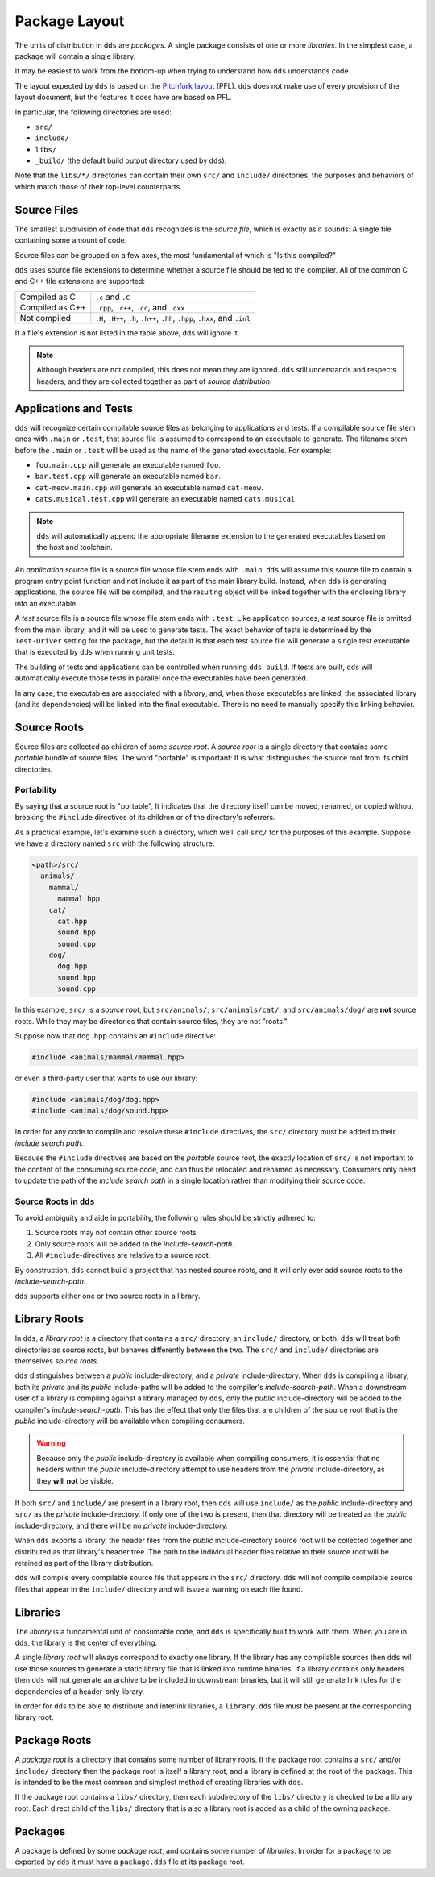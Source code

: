 Package Layout
##############

The units of distribution in ``dds`` are *packages*. A single package consists
of one or more *libraries*. In the simplest case, a package will contain a
single library.

It may be easiest to work from the bottom-up when trying to understand how
``dds`` understands code.

The layout expected by ``dds`` is based on the `Pitchfork layout`_ (PFL).
``dds`` does not make use of every provision of the layout document, but the
features it does have are based on PFL.

.. _Pitchfork layout: https://api.csswg.org/bikeshed/?force=1&url=https://raw.githubusercontent.com/vector-of-bool/pitchfork/develop/data/spec.bs

In particular, the following directories are used:

- ``src/``
- ``include/``
- ``libs/``
- ``_build/`` (the default build output directory used by ``dds``).

Note that the ``libs/*/`` directories can contain their own ``src/`` and
``include/`` directories, the purposes and behaviors of which match those of
their top-level counterparts.


Source Files
************

The smallest subdivision of code that ``dds`` recognizes is the *source file*,
which is exactly as it sounds: A single file containing some amount of code.

Source files can be grouped on a few axes, the most fundamental of which is
"Is this compiled?"

``dds`` uses source file extensions to determine whether a source file should
be fed to the compiler. All of the common C and C++ file extensions are
supported:

.. list-table::

    - * Compiled as C
      * ``.c`` and ``.C``

    - * Compiled as C++
      * ``.cpp``, ``.c++``, ``.cc``, and ``.cxx``

    - * Not compiled
      * ``.H``, ``.H++``, ``.h``, ``.h++``, ``.hh``, ``.hpp``, ``.hxx``, and ``.inl``

If a file's extension is not listed in the table above, ``dds`` will ignore it.

.. note::
    Although headers are not compiled, this does not mean they are ignored.
    ``dds`` still understands and respects headers, and they are collected
    together as part of *source distribution*.


Applications and Tests
**********************

``dds`` will recognize certain compilable source files as belonging to
applications and tests. If a compilable source file stem ends with ``.main`` or
``.test``, that source file is assumed to correspond to an executable to
generate. The filename stem before the ``.main`` or ``.test`` will be used as
the name of the generated executable. For example:

- ``foo.main.cpp`` will generate an executable named ``foo``.
- ``bar.test.cpp`` will generate an executable named ``bar``.
- ``cat-meow.main.cpp`` will generate an executable named ``cat-meow``.
- ``cats.musical.test.cpp`` will generate an executable named ``cats.musical``.

.. note::
    ``dds`` will automatically append the appropriate filename extension to the
    generated executables based on the host and toolchain.

An *application* source file is a source file whose file stem ends with
``.main``. ``dds`` will assume this source file to contain a program entry
point function and not include it as part of the main library build. Instead,
when ``dds`` is generating applications, the source file will be compiled, and
the resulting object will be linked together with the enclosing library into an
executable.

A *test* source file is a source file whose file stem ends with ``.test``. Like
application sources, a *test* source file is omitted from the main library, and
it will be used to generate tests. The exact behavior of tests is determined by
the ``Test-Driver`` setting for the package, but the default is that each test
source file will generate a single test executable that is executed by ``dds``
when running unit tests.

The building of tests and applications can be controlled when running
``dds build``. If tests are built, ``dds`` will automatically execute those
tests in parallel once the executables have been generated.

In any case, the executables are associated with a *library*, and, when those
executables are linked, the associated library (and its dependencies) will be
linked into the final executable. There is no need to manually specify this
linking behavior.


.. _pkg.source-root:

Source Roots
************

Source files are collected as children of some *source root*. A *source
root* is a single directory that contains some *portable* bundle of source
files. The word "portable" is important: It is what distinguishes the
source root from its child directories.


Portability
===========

By saying that a source root is "portable",  It indicates that the directory
itself can be moved, renamed, or copied without breaking the ``#include``
directives of its children or of the directory's referrers.

As a practical example, let's examine such a directory, which we'll call
``src/`` for the purposes of this example. Suppose we have a directory named
``src`` with the following structure:

.. code-block:: text

    <path>/src/
      animals/
        mammal/
          mammal.hpp
        cat/
          cat.hpp
          sound.hpp
          sound.cpp
        dog/
          dog.hpp
          sound.hpp
          sound.cpp

In this example, ``src/`` is a *source root*, but ``src/animals/``,
``src/animals/cat/``, and ``src/animals/dog/`` are **not** source roots.
While they may be directories that contain source files, they are not "roots."

Suppose now that ``dog.hpp`` contains an ``#include`` directive:

.. code-block:: c++

    #include <animals/mammal/mammal.hpp>

or even a third-party user that wants to use our library:

.. code-block:: c++

    #include <animals/dog/dog.hpp>
    #include <animals/dog/sound.hpp>

In order for any code to compile and resolve these ``#include`` directives, the
``src/`` directory must be added to their *include search path*.

Because the ``#include`` directives are based on the *portable* source root,
the exactly location of ``src/`` is not important to the content of the
consuming source code, and can thus be relocated and renamed as necessary.
Consumers only need to update the path of the *include search path* in a single
location rather than modifying their source code.


Source Roots in ``dds``
=======================

To avoid ambiguity and aide in portability, the following rules should be
strictly adhered to:

#. Source roots may not contain other source roots.
#. Only source roots will be added to the *include-search-path*.
#. All ``#include``-directives are relative to a source root.

By construction, ``dds`` cannot build a project that has nested source roots,
and it will only ever add source roots to the *include-search-path*.

``dds`` supports either one or two source roots in a library.


Library Roots
*************

In ``dds``, a *library root* is a directory that contains a ``src/`` directory,
an ``include/`` directory, or both. ``dds`` will treat both directories as
source roots, but behaves differently between the two. The ``src/`` and
``include/`` directories are themselves *source roots*.

``dds`` distinguishes between a *public* include-directory, and a *private*
include-directory. When ``dds`` is compiling a library, both its *private* and
its *public* include-paths will be added to the compiler's
*include-search-path*. When a downstream user of a library is compiling against
a library managed by ``dds``, only the *public* include-directory will be
added to the compiler's *include-search-path*. This has the effect that only
the files that are children of the source root that is the *public*
include-directory will be available when compiling consumers.

.. warning::
    Because only the *public* include-directory is available when compiling
    consumers, it is essential that no headers within the *public*
    include-directory attempt to use headers from the *private*
    include-directory, as they **will not** be visible.

If both ``src/`` and ``include/`` are present in a library root, then ``dds``
will use ``include/`` as the *public* include-directory and ``src/`` as the
*private* include-directory. If only one of the two is present, then that
directory will be treated as the *public* include-directory, and there will be
no *private* include-directory.

When ``dds`` exports a library, the header files from the *public*
include-directory source root will be collected together and distributed as
that library's header tree. The path to the individual header files relative to
their source root will be retained as part of the library distribution.

``dds`` will compile every compilable source file that appears in the ``src/``
directory. ``dds`` will not compile compilable source files that appear in the
``include/`` directory and will issue a warning on each file found.


Libraries
*********

The *library* is a fundamental unit of consumable code, and ``dds`` is
specifically built to work with them. When you are in ``dds``, the library is
the center of everything.

A single *library root* will always correspond to exactly one library. If the
library has any compilable sources then ``dds`` will use those sources to
generate a static library file that is linked into runtime binaries. If a
library contains only headers then ``dds`` will not generate an archive to be
included in downstream binaries, but it will still generate link rules for the
dependencies of a header-only library.

In order for ``dds`` to be able to distribute and interlink libraries, a
``library.dds`` file must be present at the corresponding library root.


Package Roots
*************

A *package root* is a directory that contains some number of library roots. If
the package root contains a ``src/`` and/or ``include/`` directory then the
package root is itself a library root, and a library is defined at the root of
the package. This is intended to be the most common and simplest method of
creating libraries with ``dds``.

If the package root contains a ``libs/`` directory, then each subdirectory of
the ``libs/`` directory is checked to be a library root. Each direct child of
the ``libs/`` directory that is also a library root is added as a child of the
owning package.


Packages
********

A package is defined by some *package root*, and contains some number of
*libraries*. In order for a package to be exported by ``dds`` it must have a
``package.dds`` file at its package root.